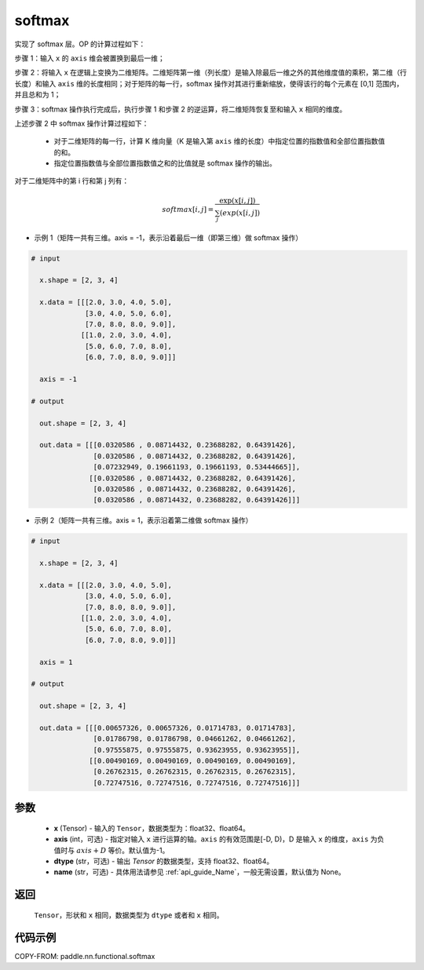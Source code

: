 .. _cn_api_nn_cn_softmax:

softmax
-------------------------------
.. py:function:: paddle.nn.functional.softmax(x, axis=-1, dtype=None, name=None)


实现了 softmax 层。OP 的计算过程如下：

步骤 1：输入 ``x`` 的 ``axis`` 维会被置换到最后一维；

步骤 2：将输入 ``x`` 在逻辑上变换为二维矩阵。二维矩阵第一维（列长度）是输入除最后一维之外的其他维度值的乘积，第二维（行长度）和输入 ``axis`` 维的长度相同；对于矩阵的每一行，softmax 操作对其进行重新缩放，使得该行的每个元素在 \[0,1\] 范围内，并且总和为 1；

步骤 3：softmax 操作执行完成后，执行步骤 1 和步骤 2 的逆运算，将二维矩阵恢复至和输入 ``x`` 相同的维度。

上述步骤 2 中 softmax 操作计算过程如下：

    - 对于二维矩阵的每一行，计算 K 维向量（K 是输入第 ``axis`` 维的长度）中指定位置的指数值和全部位置指数值的和。

    - 指定位置指数值与全部位置指数值之和的比值就是 softmax 操作的输出。

对于二维矩阵中的第 i 行和第 j 列有：

.. math::

    softmax[i, j] = \frac{\exp(x[i, j])}{\sum_j(exp(x[i, j])}

- 示例 1（矩阵一共有三维。axis = -1，表示沿着最后一维（即第三维）做 softmax 操作）

.. code-block:: text

  # input

    x.shape = [2, 3, 4]

    x.data = [[[2.0, 3.0, 4.0, 5.0],
               [3.0, 4.0, 5.0, 6.0],
               [7.0, 8.0, 8.0, 9.0]],
              [[1.0, 2.0, 3.0, 4.0],
               [5.0, 6.0, 7.0, 8.0],
               [6.0, 7.0, 8.0, 9.0]]]

    axis = -1

  # output

    out.shape = [2, 3, 4]

    out.data = [[[0.0320586 , 0.08714432, 0.23688282, 0.64391426],
                 [0.0320586 , 0.08714432, 0.23688282, 0.64391426],
                 [0.07232949, 0.19661193, 0.19661193, 0.53444665]],
                [[0.0320586 , 0.08714432, 0.23688282, 0.64391426],
                 [0.0320586 , 0.08714432, 0.23688282, 0.64391426],
                 [0.0320586 , 0.08714432, 0.23688282, 0.64391426]]]

- 示例 2（矩阵一共有三维。axis = 1，表示沿着第二维做 softmax 操作）

.. code-block:: text

  # input

    x.shape = [2, 3, 4]

    x.data = [[[2.0, 3.0, 4.0, 5.0],
               [3.0, 4.0, 5.0, 6.0],
               [7.0, 8.0, 8.0, 9.0]],
              [[1.0, 2.0, 3.0, 4.0],
               [5.0, 6.0, 7.0, 8.0],
               [6.0, 7.0, 8.0, 9.0]]]

    axis = 1

  # output

    out.shape = [2, 3, 4]

    out.data = [[[0.00657326, 0.00657326, 0.01714783, 0.01714783],
                 [0.01786798, 0.01786798, 0.04661262, 0.04661262],
                 [0.97555875, 0.97555875, 0.93623955, 0.93623955]],
                [[0.00490169, 0.00490169, 0.00490169, 0.00490169],
                 [0.26762315, 0.26762315, 0.26762315, 0.26762315],
                 [0.72747516, 0.72747516, 0.72747516, 0.72747516]]]


参数
::::::::::
    - **x** (Tensor) - 输入的 ``Tensor``，数据类型为：float32、float64。
    - **axis** (int，可选) - 指定对输入 ``x`` 进行运算的轴。``axis`` 的有效范围是[-D, D)，D 是输入 ``x`` 的维度，``axis`` 为负值时与 :math:`axis + D` 等价。默认值为-1。
    - **dtype** (str，可选) - 输出 `Tensor` 的数据类型，支持 float32、float64。
    - **name** (str，可选) - 具体用法请参见 :ref:`api_guide_Name`，一般无需设置，默认值为 None。

返回
::::::::::
    ``Tensor``，形状和 ``x`` 相同，数据类型为 ``dtype`` 或者和 ``x`` 相同。

代码示例
::::::::::

COPY-FROM: paddle.nn.functional.softmax
